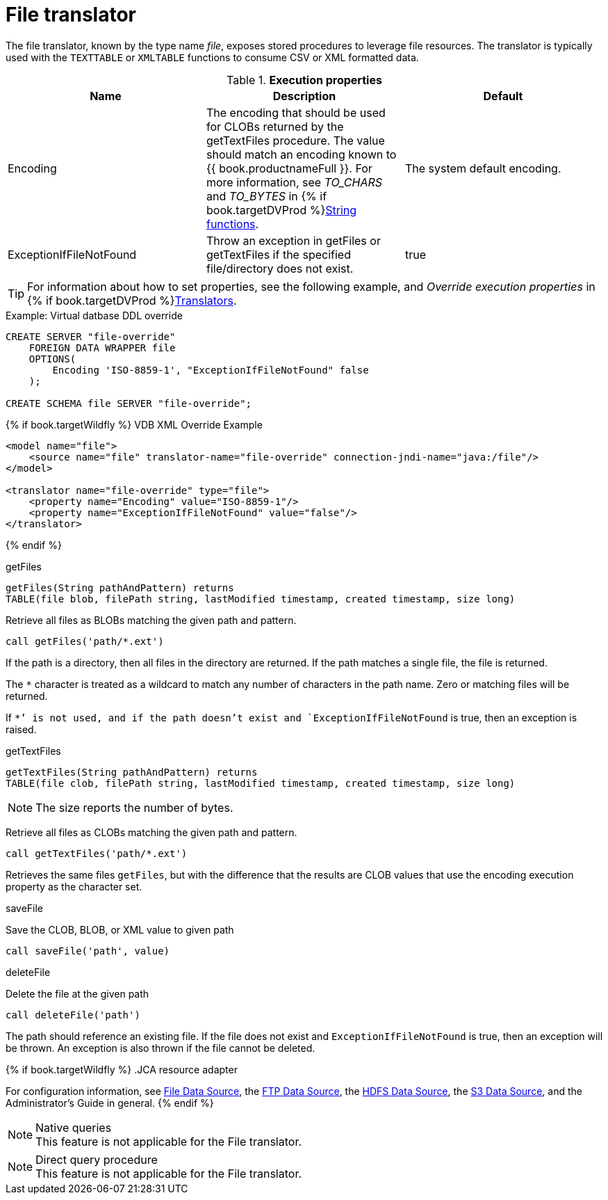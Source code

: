 // Module included in the following assemblies:
// as_translators.adoc
[id="file-translator"]
= File translator

The file translator, known by the type name _file_, exposes stored procedures to leverage file resources. 
The translator is typically used with the `TEXTTABLE` or `XMLTABLE` functions to consume CSV or XML formatted data.

.*Execution properties*

|===
|Name |Description |Default

|Encoding
|The encoding that should be used for CLOBs returned by the getTextFiles procedure. 
The value should match an encoding known to {{ book.productnameFull }}. 
For more information, see _TO_CHARS_ and _TO_BYTES_ in {% if book.targetDVProd %}xref:string-functions{% else %}link:r_string-functions.adoc{% endif %}[String functions].
|The system default encoding.

|ExceptionIfFileNotFound
|Throw an exception in getFiles or getTextFiles if the specified file/directory does not exist.
|true 
|===

TIP: For information about how to set properties, see the following example, and _Override execution properties_ in {% if book.targetDVProd %}xref:translators{% else %}link:as_translators.adoc{% endif %}[Translators].

.Example: Virtual datbase DDL override 
[source,sql]
----
CREATE SERVER "file-override" 
    FOREIGN DATA WRAPPER file 
    OPTIONS(
        Encoding 'ISO-8859-1', "ExceptionIfFileNotFound" false
    );
    
CREATE SCHEMA file SERVER "file-override";
----

{% if book.targetWildfly %}
VDB XML Override Example
[source,xml]
----
<model name="file">
    <source name="file" translator-name="file-override" connection-jndi-name="java:/file"/>
</model>

<translator name="file-override" type="file">
    <property name="Encoding" value="ISO-8859-1"/>
    <property name="ExceptionIfFileNotFound" value="false"/>
</translator>
----
{% endif %}

.Usage

.getFiles

[source,sql]
----
getFiles(String pathAndPattern) returns 
TABLE(file blob, filePath string, lastModified timestamp, created timestamp, size long)
----

Retrieve all files as BLOBs matching the given path and pattern.

[source,sql]
----
call getFiles('path/*.ext')
----

If the path is a directory, then all files in the directory are returned. 
If the path matches a single file, the file is returned. 

The `*` character is treated as a wildcard to match any number of characters in the path name. Zero or matching files will be returned.

If `*`' is not used, and if the path doesn’t exist and `ExceptionIfFileNotFound` is true, then an exception is raised.

.getTextFiles

[source,sql]
----
getTextFiles(String pathAndPattern) returns 
TABLE(file clob, filePath string, lastModified timestamp, created timestamp, size long)
----

NOTE: The size reports the number of bytes.

Retrieve all files as CLOBs matching the given path and pattern.

[source,sql]
----
call getTextFiles('path/*.ext')
----

Retrieves the same files `getFiles`, but with the difference that the results are CLOB values that use the encoding execution property as the character set.

.saveFile

Save the CLOB, BLOB, or XML value to given path

[source,sql]
----
call saveFile('path', value)
----

.deleteFile

Delete the file at the given path

[source,sql]
----
call deleteFile('path')
----

The path should reference an existing file. 
If the file does not exist and `ExceptionIfFileNotFound` is true, then an exception will be thrown. 
An exception is also thrown if the file cannot be deleted.

{% if book.targetWildfly %}
.JCA resource adapter

For configuration information, see link:../admin/File_Data_Sources.adoc[File Data Source], the link:../admin/Ftp_Data_Sources.adoc[FTP Data Source], the link:../admin/HDFS_Data_Sources.adoc[HDFS Data Source], the link:../admin/S3_Data_Sources.adoc[S3 Data Source], and the Administrator's Guide in general.
{% endif %}

.Native queries

NOTE: This feature is not applicable for the File translator.

.Direct query procedure

NOTE: This feature is not applicable for the File translator.
